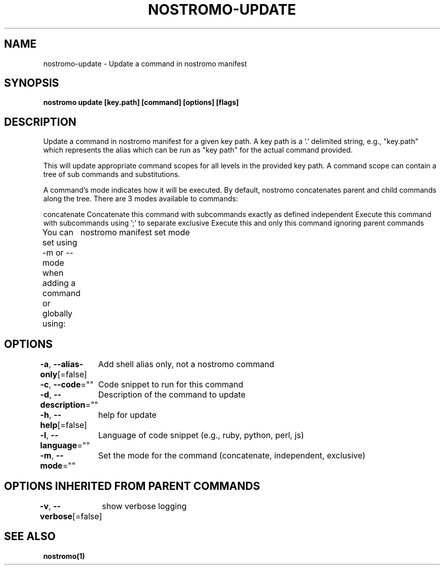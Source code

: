 .nh
.TH "NOSTROMO-UPDATE" "1" "Oct 2023" "nostromo 0.12.0" "nostromo manual"

.SH NAME
.PP
nostromo-update - Update a command in nostromo manifest


.SH SYNOPSIS
.PP
\fBnostromo update [key.path] [command] [options] [flags]\fP


.SH DESCRIPTION
.PP
Update a command in nostromo manifest for a given key path.
A key path is a '.' delimited string, e.g., "key.path" which represents
the alias which can be run as "key path" for the actual command provided.

.PP
This will update appropriate command scopes for all levels in the provided
key path. A command scope can contain a tree of sub commands and
substitutions.

.PP
A command's mode indicates how it will be executed. By default, nostromo
concatenates parent and child commands along the tree. There are 3 modes
available to commands:

.PP
concatenate  Concatenate this command with subcommands exactly as defined
independent  Execute this command with subcommands using ';' to separate
exclusive    Execute this and only this command ignoring parent commands

.PP
You can set using -m or --mode when adding a command or globally using:
	nostromo manifest set mode 


.SH OPTIONS
.PP
\fB-a\fP, \fB--alias-only\fP[=false]
	Add shell alias only, not a nostromo command

.PP
\fB-c\fP, \fB--code\fP=""
	Code snippet to run for this command

.PP
\fB-d\fP, \fB--description\fP=""
	Description of the command to update

.PP
\fB-h\fP, \fB--help\fP[=false]
	help for update

.PP
\fB-l\fP, \fB--language\fP=""
	Language of code snippet (e.g., ruby, python, perl, js)

.PP
\fB-m\fP, \fB--mode\fP=""
	Set the mode for the command (concatenate, independent, exclusive)


.SH OPTIONS INHERITED FROM PARENT COMMANDS
.PP
\fB-v\fP, \fB--verbose\fP[=false]
	show verbose logging


.SH SEE ALSO
.PP
\fBnostromo(1)\fP
